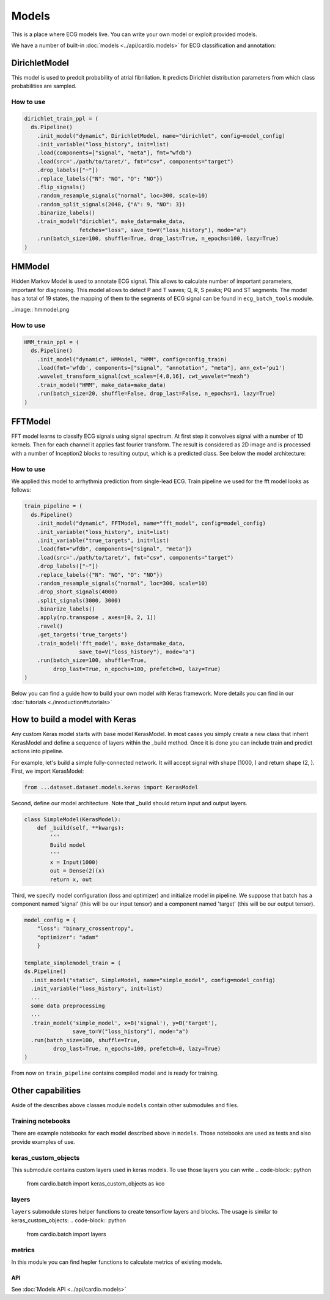 ======
Models
======

This is a place where ECG models live. You can write your own model or exploit provided models. 

We have a number of built-in :doc:`models <../api/cardio.models>` for ECG classification and annotation:

DirichletModel
--------------

This model is used to predcit probability of atrial fibrillation. It predicts Dirichlet distribution parameters from which class probabilities are sampled. 

.. image:: dirichlet_model.png

How to use
~~~~~~~~~~

.. code-block :: python

  dirichlet_train_ppl = (
    ds.Pipeline()
      .init_model("dynamic", DirichletModel, name="dirichlet", config=model_config)
      .init_variable("loss_history", init=list)
      .load(components=["signal", "meta"], fmt="wfdb")
      .load(src='./path/to/taret/', fmt="csv", components="target")
      .drop_labels(["~"])
      .replace_labels({"N": "NO", "O": "NO"})
      .flip_signals()
      .random_resample_signals("normal", loc=300, scale=10)
      .random_split_signals(2048, {"A": 9, "NO": 3})
      .binarize_labels()
      .train_model("dirichlet", make_data=make_data,
                   fetches="loss", save_to=V("loss_history"), mode="a")
      .run(batch_size=100, shuffle=True, drop_last=True, n_epochs=100, lazy=True)
  )

HMModel
-------

Hidden Markov Model is used to annotate ECG signal. This allows to calculate number of
important parameters, important for diagnosing.
This model allows to detect P and T waves; Q, R, S peaks; PQ and ST segments. The model 
has a total of 19 states, the mapping of them to the segments of ECG signal can  be found in ``ecg_batch_tools`` module.

..image:: hmmodel.png

How to use
~~~~~~~~~~

.. code-block :: python

  HMM_train_ppl = (
    ds.Pipeline()
      .init_model("dynamic", HMModel, "HMM", config=config_train)
      .load(fmt='wfdb', components=["signal", "annotation", "meta"], ann_ext='pu1')
      .wavelet_transform_signal(cwt_scales=[4,8,16], cwt_wavelet="mexh")
      .train_model("HMM", make_data=make_data)
      .run(batch_size=20, shuffle=False, drop_last=False, n_epochs=1, lazy=True)
  )

FFTModel
--------

FFT model learns to classify ECG signals using signal spectrum. At first step it convolves signal with a number of 1D kernels.
Then for each channel it applies fast fourier transform. 
The result is considered as 2D image and is processed with a number of Inception2 blocks
to resulting output, which is a predicted class. See below the model architecture:

.. image:: fft_model.PNG

How to use
~~~~~~~~~~
We applied this model to arrhythmia prediction from single-lead ECG. Train pipeline we used for the fft model looks as follows:

.. code-block :: python

  train_pipeline = (
    ds.Pipeline()
      .init_model("dynamic", FFTModel, name="fft_model", config=model_config)
      .init_variable("loss_history", init=list)
      .init_variable("true_targets", init=list)
      .load(fmt="wfdb", components=["signal", "meta"])
      .load(src='./path/to/taret/', fmt="csv", components="target")
      .drop_labels(["~"])
      .replace_labels({"N": "NO", "O": "NO"})
      .random_resample_signals("normal", loc=300, scale=10)
      .drop_short_signals(4000)
      .split_signals(3000, 3000)
      .binarize_labels()
      .apply(np.transpose , axes=[0, 2, 1])
      .ravel()
      .get_targets('true_targets')
      .train_model('fft_model', make_data=make_data, 
                   save_to=V("loss_history"), mode="a")
      .run(batch_size=100, shuffle=True,
           drop_last=True, n_epochs=100, prefetch=0, lazy=True)
  )


Below you can find a guide how to build your own model with Keras framework. More details you can find in our :doc:`tutorials <./inroduction#tutorials>`

How to build a model with Keras
-------------------------------

Any custom Keras model starts with base model KerasModel. In most cases you simply create
a new class that inherit KerasModel and define a sequence of layers within the _build method.
Once it is done you can include train and predict actions into pipeline.

For example, let's build a simple fully-connected network. It will accept signal with shape (1000, ) and return shape (2, ).
First, we import KerasModel:

.. code-block :: python

  from ...dataset.dataset.models.keras import KerasModel

Second, define our model architecture. Note that _build should return input and output layers.

.. code-block :: python

  class SimpleModel(KerasModel):
      def _build(self, **kwargs):
          '''
          Build model
          '''
          x = Input(1000)
          out = Dense(2)(x)
          return x, out

Third, we specify model configuration (loss and optimizer) and initialize model in pipeline.
We suppose that batch has a component named 'signal' (this will be our input tensor) and a component
named 'target' (this will be our output tensor).

.. code-block :: python

  model_config = {
      "loss": "binary_crossentropy",
      "optimizer": "adam"
      }

  template_simplemodel_train = (
  ds.Pipeline()
    .init_model("static", SimpleModel, name="simple_model", config=model_config)
    .init_variable("loss_history", init=list)
    ...
    some data preprocessing
    ...
    .train_model('simple_model', x=B('signal'), y=B('target'),
                 save_to=V("loss_history"), mode="a")
    .run(batch_size=100, shuffle=True,
           drop_last=True, n_epochs=100, prefetch=0, lazy=True)
  )

From now on ``train_pipeline`` contains compiled model and is ready for training.

Other capabilities
------------------

Aside of the describes above classes module ``models`` contain other submodules and files.

Training notebooks
~~~~~~~~~~~~~~~~~~

There are example notebooks for each model described above in ``models``. Those notebooks are used as tests and also provide examples of use.

keras_custom_objects
~~~~~~~~~~~~~~~~~~~~

This submodule contains custom layers used in keras models. 
To use those layers you can write
.. code-block:: python
  from cardio.batch import keras_custom_objects as kco

layers
~~~~~~

``layers`` submodule stores helper functions to create tensorflow layers and blocks.
The usage is similar to keras_custom_objects:
.. code-block:: python
  from cardio.batch import layers

metrics
~~~~~~~

In this module you can find hepler functions to calculate metrics of existing models.

.. code-block:: python
  from cardio.batch import metrics

API
===
See :doc:`Models API <../api/cardio.models>`